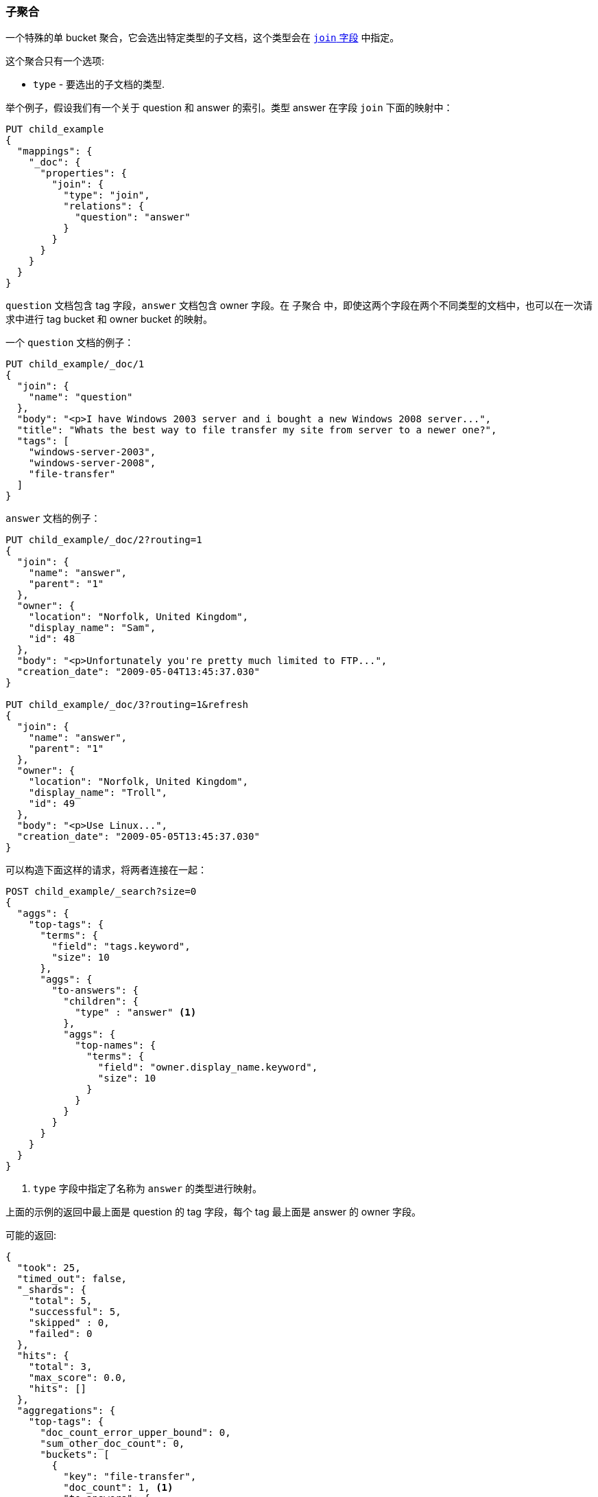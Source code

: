 [[search-aggregations-bucket-children-aggregation]]
=== 子聚合

一个特殊的单 bucket 聚合，它会选出特定类型的子文档，这个类型会在 <<parent-join,`join` 字段>> 中指定。

这个聚合只有一个选项:

* `type` - 要选出的子文档的类型.

举个例子，假设我们有一个关于 question 和 answer 的索引。类型 answer 在字段 `join` 下面的映射中：

[source,js]
--------------------------------------------------
PUT child_example
{
  "mappings": {
    "_doc": {
      "properties": {
        "join": {
          "type": "join",
          "relations": {
            "question": "answer"
          }
        }
      }
    }
  }
}
--------------------------------------------------
// CONSOLE

`question` 文档包含 tag 字段，`answer` 文档包含 owner 字段。在 `子聚合` 中，即使这两个字段在两个不同类型的文档中，也可以在一次请求中进行 tag bucket 和 owner bucket 的映射。

一个 `question` 文档的例子：

[source,js]
--------------------------------------------------
PUT child_example/_doc/1
{
  "join": {
    "name": "question"
  },
  "body": "<p>I have Windows 2003 server and i bought a new Windows 2008 server...",
  "title": "Whats the best way to file transfer my site from server to a newer one?",
  "tags": [
    "windows-server-2003",
    "windows-server-2008",
    "file-transfer"
  ]
}
--------------------------------------------------
// CONSOLE
// TEST[continued]

`answer` 文档的例子：

[source,js]
--------------------------------------------------
PUT child_example/_doc/2?routing=1
{
  "join": {
    "name": "answer",
    "parent": "1"
  },
  "owner": {
    "location": "Norfolk, United Kingdom",
    "display_name": "Sam",
    "id": 48
  },
  "body": "<p>Unfortunately you're pretty much limited to FTP...",
  "creation_date": "2009-05-04T13:45:37.030"
}

PUT child_example/_doc/3?routing=1&refresh
{
  "join": {
    "name": "answer",
    "parent": "1"
  },
  "owner": {
    "location": "Norfolk, United Kingdom",
    "display_name": "Troll",
    "id": 49
  },
  "body": "<p>Use Linux...",
  "creation_date": "2009-05-05T13:45:37.030"
}
--------------------------------------------------
// CONSOLE
// TEST[continued]

可以构造下面这样的请求，将两者连接在一起：

[source,js]
--------------------------------------------------
POST child_example/_search?size=0
{
  "aggs": {
    "top-tags": {
      "terms": {
        "field": "tags.keyword",
        "size": 10
      },
      "aggs": {
        "to-answers": {
          "children": {
            "type" : "answer" <1>
          },
          "aggs": {
            "top-names": {
              "terms": {
                "field": "owner.display_name.keyword",
                "size": 10
              }
            }
          }
        }
      }
    }
  }
}
--------------------------------------------------
// CONSOLE
// TEST[continued]

<1> `type` 字段中指定了名称为 `answer` 的类型进行映射。


上面的示例的返回中最上面是 question 的 tag 字段，每个 tag 最上面是 answer 的 owner 字段。

可能的返回:

[source,js]
--------------------------------------------------
{
  "took": 25,
  "timed_out": false,
  "_shards": {
    "total": 5,
    "successful": 5,
    "skipped" : 0,
    "failed": 0
  },
  "hits": {
    "total": 3,
    "max_score": 0.0,
    "hits": []
  },
  "aggregations": {
    "top-tags": {
      "doc_count_error_upper_bound": 0,
      "sum_other_doc_count": 0,
      "buckets": [
        {
          "key": "file-transfer",
          "doc_count": 1, <1>
          "to-answers": {
            "doc_count": 2, <2>
            "top-names": {
              "doc_count_error_upper_bound": 0,
              "sum_other_doc_count": 0,
              "buckets": [
                {
                  "key": "Sam",
                  "doc_count": 1
                },
                {
                  "key": "Troll",
                  "doc_count": 1
                }
              ]
            }
          }
        },
        {
          "key": "windows-server-2003",
          "doc_count": 1, <1>
          "to-answers": {
            "doc_count": 2, <2>
            "top-names": {
              "doc_count_error_upper_bound": 0,
              "sum_other_doc_count": 0,
              "buckets": [
                {
                  "key": "Sam",
                  "doc_count": 1
                },
                {
                  "key": "Troll",
                  "doc_count": 1
                }
              ]
            }
          }
        },
        {
          "key": "windows-server-2008",
          "doc_count": 1, <1>
          "to-answers": {
            "doc_count": 2, <2>
            "top-names": {
              "doc_count_error_upper_bound": 0,
              "sum_other_doc_count": 0,
              "buckets": [
                {
                  "key": "Sam",
                  "doc_count": 1
                },
                {
                  "key": "Troll",
                  "doc_count": 1
                }
              ]
            }
          }
        }
      ]
    }
  }
}
--------------------------------------------------
// TESTRESPONSE[s/"took": 25/"took": $body.took/]

<1> question 文档中具有 `file-transfer` 和 `windows-server-2003` 等等标签的文档的数量。
<2> 与 qustion 文档中具有 `file-transfer` 和 `windows-server-2003` 等等标签的 answer 文档的数量。
